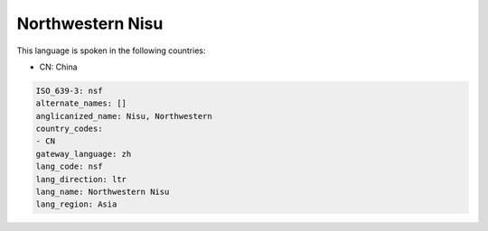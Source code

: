 .. _nsf:

Northwestern Nisu
=================

This language is spoken in the following countries:

* CN: China

.. code-block:: yaml

    ISO_639-3: nsf
    alternate_names: []
    anglicanized_name: Nisu, Northwestern
    country_codes:
    - CN
    gateway_language: zh
    lang_code: nsf
    lang_direction: ltr
    lang_name: Northwestern Nisu
    lang_region: Asia
    
